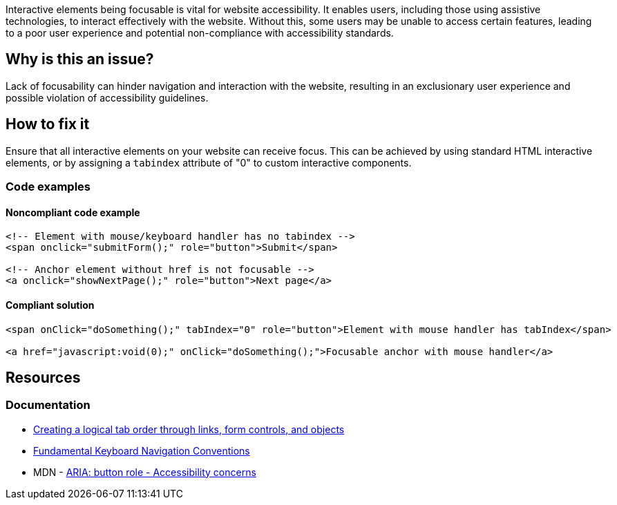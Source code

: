 Interactive elements being focusable is vital for website accessibility. It enables users, including those using assistive technologies, to interact effectively with the website. Without this, some users may be unable to access certain features, leading to a poor user experience and potential non-compliance with accessibility standards.

== Why is this an issue?

Lack of focusability can hinder navigation and interaction with the website, resulting in an exclusionary user experience and possible violation of accessibility guidelines.

== How to fix it

Ensure that all interactive elements on your website can receive focus. This can be achieved by using standard HTML interactive elements, or by assigning a `tabindex` attribute of "0" to custom interactive components.

=== Code examples

==== Noncompliant code example

[source,html,diff-id=1,diff-type=noncompliant]
----
<!-- Element with mouse/keyboard handler has no tabindex -->
<span onclick="submitForm();" role="button">Submit</span>

<!-- Anchor element without href is not focusable -->
<a onclick="showNextPage();" role="button">Next page</a>
----

==== Compliant solution

[source,text,diff-id=1,diff-type=compliant]
----
<span onClick="doSomething();" tabIndex="0" role="button">Element with mouse handler has tabIndex</span>

<a href="javascript:void(0);" onClick="doSomething();">Focusable anchor with mouse handler</a>
----

== Resources
=== Documentation

 * https://www.w3.org/TR/WCAG20-TECHS/H4.html[Creating a logical tab order through links, form controls, and objects]
 * https://www.w3.org/TR/wai-aria-practices-1.1/#kbd_generalnav[Fundamental Keyboard Navigation Conventions]
 * MDN - https://developer.mozilla.org/en-US/docs/Web/Accessibility/ARIA/Roles/button_role#accessibility_concerns[ARIA: button role - Accessibility concerns]
